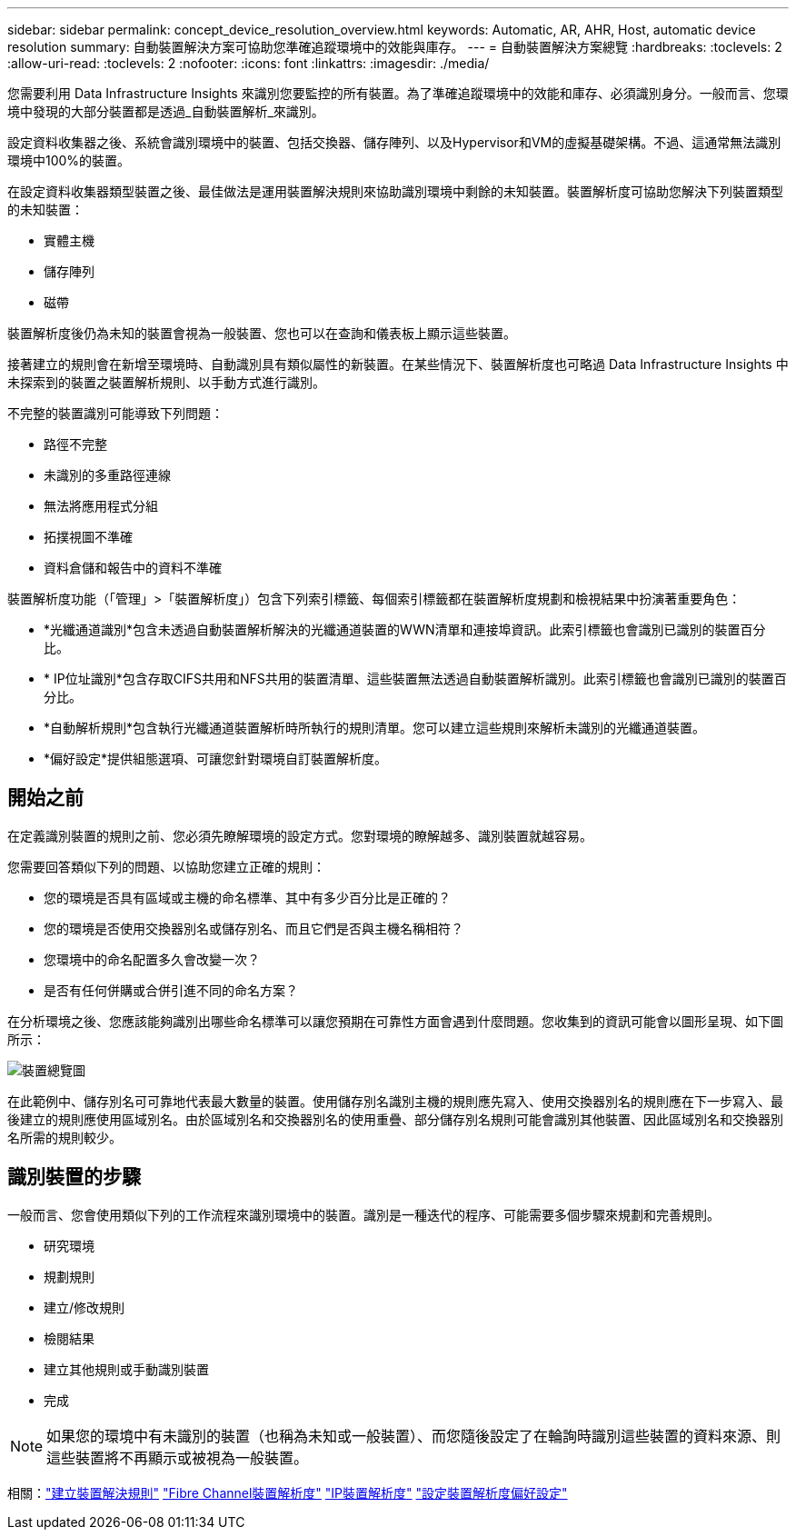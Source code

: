 ---
sidebar: sidebar 
permalink: concept_device_resolution_overview.html 
keywords: Automatic, AR, AHR, Host, automatic device resolution 
summary: 自動裝置解決方案可協助您準確追蹤環境中的效能與庫存。 
---
= 自動裝置解決方案總覽
:hardbreaks:
:toclevels: 2
:allow-uri-read: 
:toclevels: 2
:nofooter: 
:icons: font
:linkattrs: 
:imagesdir: ./media/


[role="lead"]
您需要利用 Data Infrastructure Insights 來識別您要監控的所有裝置。為了準確追蹤環境中的效能和庫存、必須識別身分。一般而言、您環境中發現的大部分裝置都是透過_自動裝置解析_來識別。

設定資料收集器之後、系統會識別環境中的裝置、包括交換器、儲存陣列、以及Hypervisor和VM的虛擬基礎架構。不過、這通常無法識別環境中100%的裝置。

在設定資料收集器類型裝置之後、最佳做法是運用裝置解決規則來協助識別環境中剩餘的未知裝置。裝置解析度可協助您解決下列裝置類型的未知裝置：

* 實體主機
* 儲存陣列
* 磁帶


裝置解析度後仍為未知的裝置會視為一般裝置、您也可以在查詢和儀表板上顯示這些裝置。

接著建立的規則會在新增至環境時、自動識別具有類似屬性的新裝置。在某些情況下、裝置解析度也可略過 Data Infrastructure Insights 中未探索到的裝置之裝置解析規則、以手動方式進行識別。

不完整的裝置識別可能導致下列問題：

* 路徑不完整
* 未識別的多重路徑連線
* 無法將應用程式分組
* 拓撲視圖不準確
* 資料倉儲和報告中的資料不準確


裝置解析度功能（「管理」>「裝置解析度」）包含下列索引標籤、每個索引標籤都在裝置解析度規劃和檢視結果中扮演著重要角色：

* *光纖通道識別*包含未透過自動裝置解析解決的光纖通道裝置的WWN清單和連接埠資訊。此索引標籤也會識別已識別的裝置百分比。
* * IP位址識別*包含存取CIFS共用和NFS共用的裝置清單、這些裝置無法透過自動裝置解析識別。此索引標籤也會識別已識別的裝置百分比。
* *自動解析規則*包含執行光纖通道裝置解析時所執行的規則清單。您可以建立這些規則來解析未識別的光纖通道裝置。
* *偏好設定*提供組態選項、可讓您針對環境自訂裝置解析度。




== 開始之前

在定義識別裝置的規則之前、您必須先瞭解環境的設定方式。您對環境的瞭解越多、識別裝置就越容易。

您需要回答類似下列的問題、以協助您建立正確的規則：

* 您的環境是否具有區域或主機的命名標準、其中有多少百分比是正確的？
* 您的環境是否使用交換器別名或儲存別名、而且它們是否與主機名稱相符？


* 您環境中的命名配置多久會改變一次？
* 是否有任何併購或合併引進不同的命名方案？


在分析環境之後、您應該能夠識別出哪些命名標準可以讓您預期在可靠性方面會遇到什麼問題。您收集到的資訊可能會以圖形呈現、如下圖所示：

image:Device_Resolution_Venn.png["裝置總覽圖"]

在此範例中、儲存別名可可靠地代表最大數量的裝置。使用儲存別名識別主機的規則應先寫入、使用交換器別名的規則應在下一步寫入、最後建立的規則應使用區域別名。由於區域別名和交換器別名的使用重疊、部分儲存別名規則可能會識別其他裝置、因此區域別名和交換器別名所需的規則較少。



== 識別裝置的步驟

一般而言、您會使用類似下列的工作流程來識別環境中的裝置。識別是一種迭代的程序、可能需要多個步驟來規劃和完善規則。

* 研究環境
* 規劃規則
* 建立/修改規則
* 檢閱結果
* 建立其他規則或手動識別裝置
* 完成



NOTE: 如果您的環境中有未識別的裝置（也稱為未知或一般裝置）、而您隨後設定了在輪詢時識別這些裝置的資料來源、則這些裝置將不再顯示或被視為一般裝置。

相關：link:task_device_resolution_rules.html["建立裝置解決規則"]
link:task_device_resolution_fibre_channel.html["Fibre Channel裝置解析度"]
link:task_device_resolution_ip.html["IP裝置解析度"]
link:task_device_resolution_preferences.html["設定裝置解析度偏好設定"]
